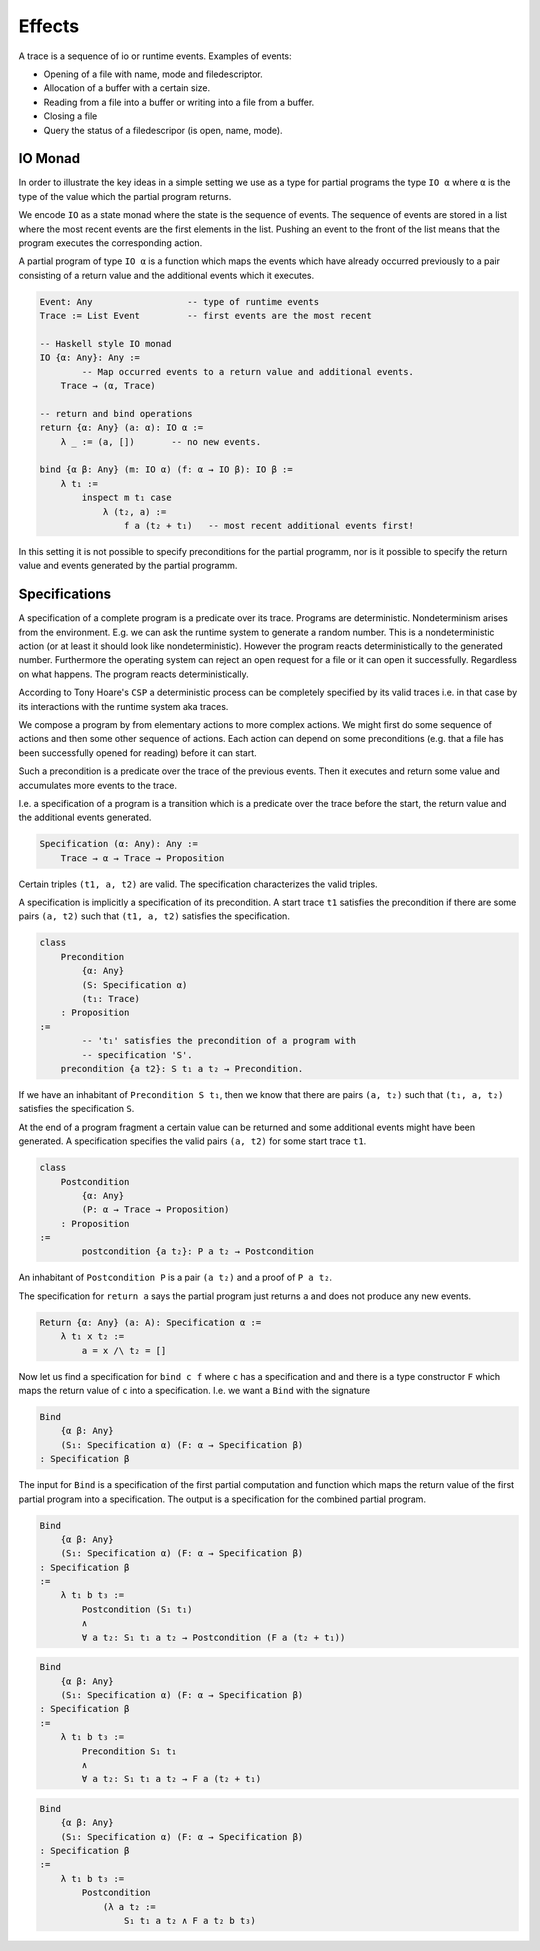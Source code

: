 ***************
Effects
***************



A trace is a sequence of io or runtime events. Examples of events:

- Opening of a file with name, mode and filedescriptor.
- Allocation of a buffer with a certain size.
- Reading from a file into a buffer or writing into a file from a buffer.
- Closing a file
- Query the status of a filedescripor (is open, name, mode).






IO Monad
========


In order to illustrate the key ideas in a simple setting we use as a type for
partial programs the type ``IO α`` where ``α`` is the type of the value which
the partial program returns.

We encode ``IO`` as a state monad where the state is the sequence of events. The
sequence of events are stored in a list where the most recent events are the
first elements in the list. Pushing an event to the front of the list means that
the program executes the corresponding action.

A partial program of type ``IO α`` is a function which maps the events which
have already occurred previously to a pair consisting of a return value and the
additional events which it executes.


.. code-block:: alba

    Event: Any                  -- type of runtime events
    Trace := List Event         -- first events are the most recent

    -- Haskell style IO monad
    IO {α: Any}: Any :=
            -- Map occurred events to a return value and additional events.
        Trace → (α, Trace)

    -- return and bind operations
    return {α: Any} (a: α): IO α :=
        λ _ := (a, [])       -- no new events.

    bind {α β: Any} (m: IO α) (f: α → IO β): IO β :=
        λ t₁ :=
            inspect m t₁ case
                λ (t₂, a) :=
                    f a (t₂ + t₁)   -- most recent additional events first!


In this setting it is not possible to specify preconditions for the partial
programm, nor is it possible to specify the return value and events generated by
the partial programm.


Specifications
==============

A specification of a complete program is a predicate over its trace. Programs
are deterministic. Nondeterminism arises from the environment. E.g. we can ask
the runtime system to generate a random number. This is a nondeterministic
action (or at least it should look like nondeterministic). However the program
reacts deterministically to the generated number. Furthermore the operating
system can reject an open request for a file or it can open it successfully.
Regardless on what happens. The program reacts deterministically.

According to Tony Hoare's ``CSP`` a deterministic process can be completely
specified by its valid traces i.e. in that case by its interactions with the
runtime system aka traces.

We compose a program by from elementary actions to more complex actions. We
might first do some sequence of actions and then some other sequence of actions.
Each action can depend on some preconditions (e.g. that a file has been
successfully opened for reading) before it can start.

Such a precondition is a predicate over the trace of the previous events. Then
it executes and return some value and accumulates more events to the trace.

I.e. a specification of a program is a transition which is a predicate over the
trace before the start, the return value and the additional events generated.

.. code-block:: alba

    Specification (α: Any): Any :=
        Trace → α → Trace → Proposition

Certain triples ``(t1, a, t2)`` are valid. The specification characterizes the
valid triples.

A specification is implicitly a specification of its precondition. A start trace
``t1`` satisfies the precondition if there are some pairs ``(a, t2)`` such that
``(t1, a, t2)`` satisfies the specification.

.. code-block:: alba

    class
        Precondition
            {α: Any}
            (S: Specification α)
            (t₁: Trace)
        : Proposition
    :=
            -- 't₁' satisfies the precondition of a program with
            -- specification 'S'.
        precondition {a t2}: S t₁ a t₂ → Precondition.

If we have an inhabitant of ``Precondition S t₁``, then we know that there are
pairs ``(a, t₂)`` such that ``(t₁, a, t₂)`` satisfies the specification ``S``.


At the end of a program fragment a certain value can be returned and some
additional events might have been generated. A specification specifies the valid
pairs ``(a, t2)`` for some start trace ``t1``.


.. code-block:: alba

    class
        Postcondition
            {α: Any}
            (P: α → Trace → Proposition)
        : Proposition
    :=
            postcondition {a t₂}: P a t₂ → Postcondition


An inhabitant of ``Postcondition P`` is a pair ``(a t₂)`` and a proof of ``P a
t₂``.



The specification for ``return a`` says the partial program just returns ``a``
and does not produce any new events.

.. code-block:: alba

    Return {α: Any} (a: A): Specification α :=
        λ t₁ x t₂ :=
            a = x /\ t₂ = []


Now let us find a specification for ``bind c f`` where ``c`` has a specification
and and there is a type constructor ``F`` which maps the return value of ``c``
into a specification. I.e. we want a ``Bind`` with the signature



.. code-block:: alba

    Bind
        {α β: Any}
        (S₁: Specification α) (F: α → Specification β)
    : Specification β

The input for ``Bind`` is a specification of the first partial computation and
function which maps the return value of the first partial program into a
specification. The output is a specification for the combined partial program.



.. code-block:: alba

    Bind
        {α β: Any}
        (S₁: Specification α) (F: α → Specification β)
    : Specification β
    :=
        λ t₁ b t₃ :=
            Postcondition (S₁ t₁)
            ∧
            ∀ a t₂: S₁ t₁ a t₂ → Postcondition (F a (t₂ + t₁))


.. code-block:: alba

    Bind
        {α β: Any}
        (S₁: Specification α) (F: α → Specification β)
    : Specification β
    :=
        λ t₁ b t₃ :=
            Precondition S₁ t₁
            ∧
            ∀ a t₂: S₁ t₁ a t₂ → F a (t₂ + t₁)


.. code-block:: alba

    Bind
        {α β: Any}
        (S₁: Specification α) (F: α → Specification β)
    : Specification β
    :=
        λ t₁ b t₃ :=
            Postcondition
                (λ a t₂ :=
                    S₁ t₁ a t₂ ∧ F a t₂ b t₃) 

